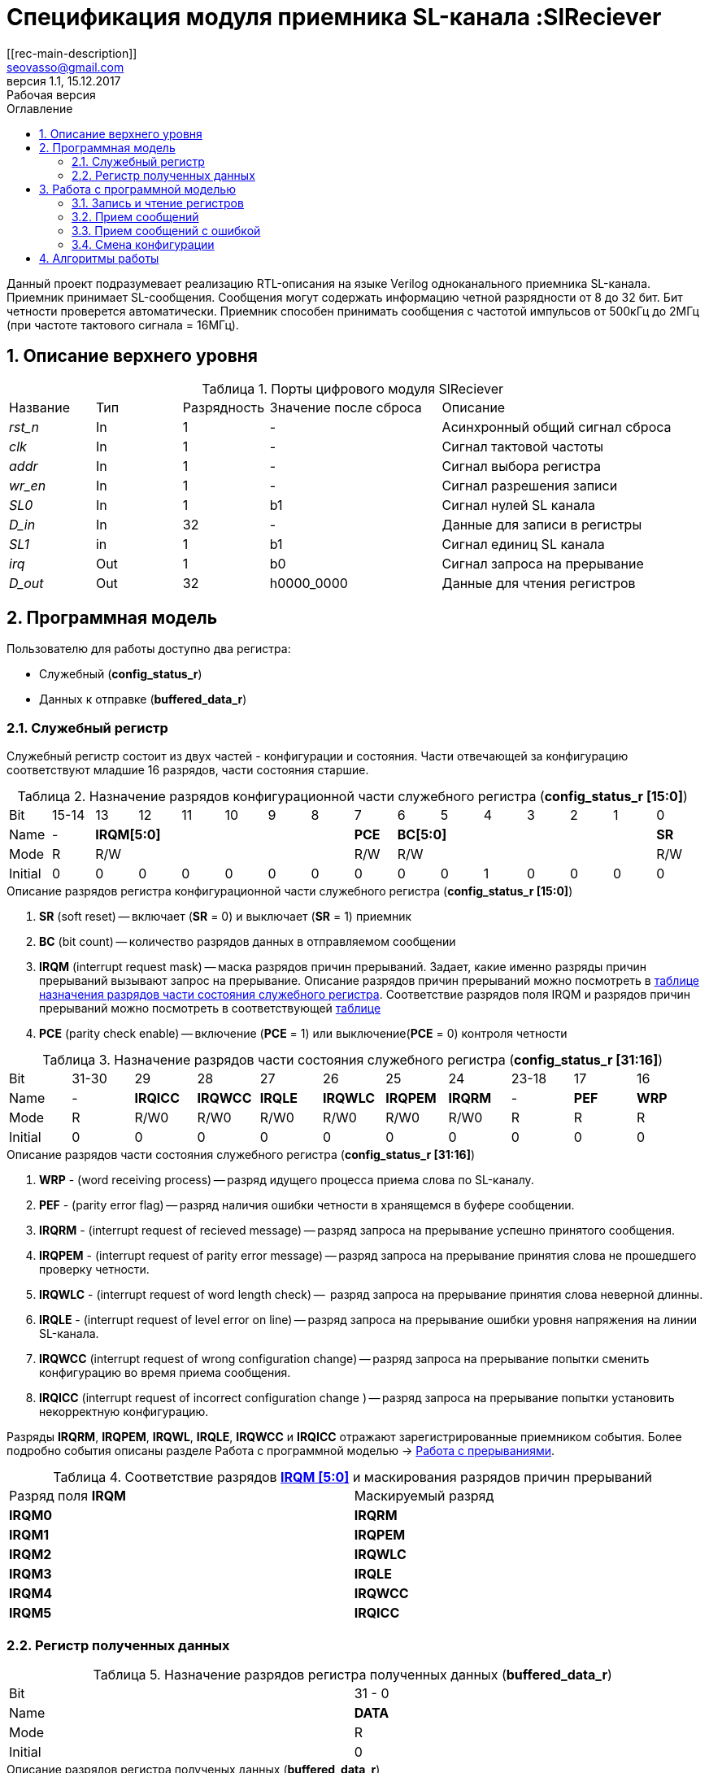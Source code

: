 = Спецификация модуля приемника SL-канала :SlReciever
//===========
// Compile:
// evgeniy@N7-63:~/Documents/2015VV024/doc$ asciidoctor-pdf -a pdf-style=/home/evgeniy/Documents/RISC-V/fizika-theme.yml -a pdf-fontsdir=/home/evgeniy/Downloads/fonts/Combo/ ./src/2015VV024_datasheet.adoc && mv ./src/2015VV024_datasheet.pdf ./ && evince ./2015VV024_datasheet.pdf
:Authors: Василий Мочалов
:Email:   seovasso@gmail.com
:Date:      13.10.2017
:Revision:  0.3
:toc:       right
:toclevels: 3
:source-highlighter: rouge
:table-caption:     Таблица
:listing-caption:   Код
:chapter-label:     Глава
:toc-title:         Оглавление
:version-label:     Версия
:figure-caption:    Рисунок
:imagesdir:         ./../img/
:sectnums:
:sectnumlevels: 3
:revnumber: 1.1
:revdate:   15.12.2017
:revremark: Рабочая версия
[[rec-main-description]]
== Описание
Данный проект подразумевает реализацию RTL-описания на языке Verilog одноканального приемника SL-канала. Приемник принимает SL-сообщения. Сообщения могут содержать информацию четной разрядности от 8 до 32 бит. Бит четности проверется автоматически. Приемник способен принимать сообщения с частотой импульсов от 500кГц до 2МГц (при частоте тактового сигнала = 16МГц).

[[rec-top-level-description]]
== Описание верхнего уровня
.Порты цифрового модуля SlReciever
[cols="3*^1,1*^2,1*<3", halign="left", width=99%]
|===
|Название      |Тип   |Разрядность |Значение после сброса |Описание
|_rst_n_       |In    |1           | -                    |Асинхронный общий сигнал сброса
|_clk_         |In    |1           | -                    |Сигнал тактовой частоты
|_addr_        |In    |1           | -                    |Сигнал выбора регистра
|_wr_en_       |In    |1           | -                    |Сигнал разрешения записи
|_SL0_         |In    |1           |b1                    |Сигнал нулей SL канала
|_D_in_        |In    |32          | -                    |Данные для записи в регистры
|_SL1_         |in    |1           |b1                    |Сигнал единиц SL канала
|_irq_         |Out   |1           |b0                    |Сигнал запроса на прерывание
|_D_out_       |Out   |32          |h0000_0000            |Данные для чтения регистров
|===

<<<

[[rec-programm-model]]
== Программная модель
Пользователю для работы доступно два регистра:

* Служебный (*config_status_r*)
* Данных к отправке (*buffered_data_r*)

=== Служебный регистр

Служебный регистр состоит из двух частей - конфигурации и состояния. Части отвечающей за конфигурацию соответствуют младшие 16 разрядов, части состояния старшие.

[[rec_conf_table]]
.Назначение разрядов конфигурационной части служебного регистра (*config_status_r [15:0]*)
[cols="16*^", width=99%]
|===
|Bit        |15-14  |13 |  12 |11 |10 |9  |8   |7       |6 |5 |4 |3 |2 |1 |0
|Name       |-    6+|*IRQM[5:0]*               |*PCE* 6+|*BC[5:0]*        |*SR*
|Mode       |R    6+|R/W                       |R/W   6+|R/W              |R/W
|Initial    |0      |0  |0    |0  |0  |0  |0   |0       |0 |0 |1 |0 |0 |0 |0
|===

.Описание разрядов регистра конфигурационной части служебного регистра (*config_status_r [15:0]*)
. *SR* (soft reset) -- включает (*SR* = 0) и выключает (*SR* = 1) приемник
. *BC* (bit count) -- количество разрядов данных в отправляемом сообщении
. *IRQM* (interrupt request mask) -- маска разрядов причин прерываний.
  Задает, какие именно разряды причин прерываний вызывают запрос на прерывание. Описание разрядов причин прерываний можно посмотреть в <<rec_IRQM_table,таблице назначения разрядов части состояния служебного регистра>>. Соответствие разрядов поля IRQM и разрядов причин прерываний можно посмотреть в соответствующей <<rec_IRQM_table, таблице>>
. *PCE* (parity check enable) -- включение (*PCE* = 1) или выключение(*PCE* = 0) контроля четности

.Назначение разрядов части состояния служебного регистра (*config_status_r [31:16]*)
[cols="11*^", width=99%]
|===
|Bit     |31-30  |29       |28       |27       |26       |25       |24      |23-18 |17    |16
|Name    |-      |*IRQICC* |*IRQWCC* |*IRQLE*  |*IRQWLC* |*IRQPEM* |*IRQRM* |-     |*PEF* |*WRP*
|Mode    |R      |R/W0     |R/W0     |R/W0     |R/W0     |R/W0     |R/W0    |R     |R     |R
|Initial |0      |0        |0        |0        |0        |0        |0       |0     |0     |0
|===

.Описание разрядов части состояния служебного регистра (*config_status_r [31:16]*)
. *WRP* - (word receiving process) -- разряд идущего процесса приема слова по SL-каналу.
. *PEF* - (parity error flag) -- разряд наличия ошибки четности в хранящемся в буфере сообщении.
. *IRQRM* - (interrupt request of recieved message) -- разряд запроса на прерывание успешно принятого сообщения.
. *IRQPEM* - (interrupt request of parity error message) -- разряд запроса на прерывание принятия слова не прошедшего проверку четности.
. *IRQWLC* - (interrupt request of word length check) --  разряд запроса на прерывание принятия слова неверной длинны.
//не прошедшего проверку длины полученного слова.
//на равенство значению BC регистра config_r
. *IRQLE* - (interrupt request of level error on line) -- разряд запроса на прерывание ошибки уровня напряжения на линии SL-канала.
. *IRQWCC* (interrupt request of wrong configuration change) -- разряд запроса на прерывание попытки сменить конфигурацию во время приема сообщения.
. *IRQICC* (interrupt request of incorrect  configuration change ) -- разряд запроса на прерывание попытки установить некорректную конфигурацию.

Разряды *IRQRM*, *IRQPEM*, *IRQWL*, *IRQLE*, *IRQWCC* и *IRQICC* отражают зарегистрированные приемником события. Более подробно события описаны разделе Работа с программной моделью -> <<rec_irq_events, Работа с прерываниями>>.

[[rec_IRQM_table]]
.Соответствие разрядов <<rec_conf_table,*IRQM [5:0]*>> и маскирования разрядов причин прерываний
[cols="2*^", width=99%]
|===
|Разряд поля *IRQM*       |Маскируемый разряд
|*IRQM0*                  |*IRQRM*
|*IRQM1*                  |*IRQPEM*
|*IRQM2*                  |*IRQWLC*
|*IRQM3*                  |*IRQLE*
|*IRQM4*                  |*IRQWCC*
|*IRQM5*                  |*IRQICC*
|===

=== Регистр полученных данных

.Назначение разрядов регистра полученных данных (*buffered_data_r*)
[cols="2*^", width=99%]
|===
|Bit     |31 - 0
|Name    |*DATA*
|Mode    |R
|Initial |0
|===
.Описание разрядов регистра полученых данных (*buffered_data_r*)
*DATA* - полученные данные

== Работа с программной моделью

=== Запись и чтение регистров
Управление модулем осуществляется путем записи или чтения регистров.

Для считывания текущего значения одного из регистров блока необходимо подать на порт _addr_ адрес регистра, указанный в <<rec_addr_table, таблице>>, длительностью не меньше такта опорной тактовой частоты _clk_. Значение регистра будет сформировано на шине _D_out_ через такт опорной частоты после фронта сигнала на шине _addr_.

Для записи значения в служебный регистр блока необходимо сформировать:

* на порт _addr_ -- адрес выбранного регистра,
* на шине _D_in_ -- записываемую информацию,
* на порт _wr_en_ -- значение 1.

Запись в регистр полученных (*buffered_data_r*) данных игнорируется.

Также на на шине d_out через такт опорной частоты _clk_ после фронта сигнала на шине _addr_ будет сформировано значение записанного регистра. Значение шины d_out будет соответствовать значению последнего опрошенного или записанного регистра до формирования следующего запроса.

image::image_SlReciever_read_write_waveform.png[title="Временная диаграмма чтения и записи регистров модуля SlReciever", align="center"]

[[rec_addr_table]]
.Адреса регистров
[cols="2*^", width=99%]
|===
|Значение сигнала _addr_  | Выбранный регистр
|b0                       | регистр данных (buffered_data_r)
|b1                       | служебный регистр (config_status_r)
|===



=== Прием сообщений

Для приема сообщений необходимо:

. Записать в регистр *config_r* необходимые настройки частоты и длины слова (см. раздел "<<rec_config_change, Смена конфигурации>>")
. Записать в регистр данных сообщение на отправку
. Дождавшись запроса на прерывания вызванного успешным приемом сообщения, или, работая по таймеру и периодически опрашивая регистр состояния, убедится, что сообщение было принято  (*IRQRM* == 1).
. Считать принятое сообщение из регистра полученных данных (*buffered_data_r*).
. Сбросить поле причины прерывания *IRQRM*. Возможна работа без сбрасывания поля *IRQRM*, но тогда вы не сможете отличить заново принятое сообщение от принятого в прошлый раз.
. Ожидать следующее сообщение.

В случае когда поле BC служебного регистра не равно 32, принятым сообщением являются младшие разряды регистра данных (*buffered_data_r [BC-1:0]*).

Успешным приемом сообщения называется прием сообщения с совпадающим со значением поля
BC количеством информационных бит и, если включен контроль четности, верной четностью.

В случае, если успешно принято слово с правильной четностью выставляются биты IRQRM = 1 и WRP = 0. Если контроль четности отключен и принято слово с неправильной четностью, выставляются биты
IRQPEM = 1, PEF = 1 и  WRP = 0.

=== Прием сообщений с ошибкой

В случае приема сообщения с ошибкой выставляются биты:

* Контроль четности включен и принято сообщение с ошибкой четности -- IRQPEM = 1 и  WRP = 0
* Принято сообщение с несовпадающим с конфигурацией количеством бит -- IRQWLC = 1 и  WRP = 0

В случае, если во время приема произошла ошибка уровня, выставляется флаг IRQLEF = 1.
Модуль вернется в режим ожидания сообщения только когда уровень на линиях будет восстановлен.
До этого момента будет флаг WRP = 1, а бит причины прерывания IRQLEF будет невозможно сбросить.

В случае, если во время приема произошла попытка изменить поля PCE и BC регистра конфигурации,
выставляются биты IRQWCC = 1 и WRP = 0. Если новая конфигурация верна, она записывается в регистр.
Если новая конфигурация неверна, выставляется бит IRQICC, поля PCE и BC остаются неизменными.

В регистре данных всегда хранится последнее успешно принятое сообщение.
А в поле PEF регистра состояния - наличие ошибки четности последнего успешно принятого сообщения.

После считывания сообщения необходимо сбросить возникшие биты причин прерываний, и ожидать приема следующего сообщения.

[[rec_config_change]]
=== Смена конфигурации

Для изменения конфигурации передатчика необходимо:

1. Считав служебный регистр убедится, что в данный момент не идет прием сообщения (*WRP* = 0). Если изменить поля *BC* и *FQM* во время приема сообщения, прием сообщения будет прерван.
2. Записать новые параметры в служебный регистр.

В конфигурационной части служебного регистра могут быть установлены контроль четности, длина слова, маскировка причин запроса прерывания или осуществлен сброс модуля к исходным настройкам.

Некорректной считается конфигурация с нечетными длинами слова или длиной слова лежащей вне промежутка от 8 до 32 разрядов. При попытке записать подобную конфигурацию будет выставлен разряд *IRQICC* = 1, а поля *BC* и *PCE* останутся неизменными.




*Прерывания*

Запрос прерывания происходит произошло одно из событий и бит этого события не замаскирован :

* Успешно принято сообщение (IRQRM)
* Принято сообщение с ошибкой четности (IRQPEM)
* Принято сообщение неверной длинны (IRQWLC)
* Произошла ошибка уровня на линии (IRQLE)
* Была предпринята попытка записать некорректные данные в конфигурационный регистр (IRQICC)
* Изменение конфигурации в процессе отправки сообщения (IRQWCC)


Причину возникновения можно посмотреть  в соответствующих полях регистра состояния.
Для сбрасывания прерываний, вам необходимо считать регистр конфигурации и состояния и
записать считанное снова, занулив биты прерываний. Более подробно работа прерываний
рассмотрена в разделе Алгоритм работы.


*Выключение модуля*

Чтобы выключить модуль необходимо выставить поле регистра конфигурации SR = "1".
Если сделать это во время отправки сообщения, прием сообщения прекращается.
Регистры конфигурации и состояния возвращаются в начальное состояние.
Когда приемник выключен, он не реагирует на сигналы на входах SL0 и SL1.

<<<
[[rec-irq-Algorythm]]
== Алгоритмы работы
image::image_SlReciever_irq_algorithm.png[title="Алгоритм работы регистра состояния модуля SlReciever", align="center"]
Модуль может находиться в двух режимах: режим приема и режим ожидания. После включения модуля, все биты регистра состояния устанавливаются в 0, модуль
находится в режиме ожидания.

*Смена конфигурации и сброс прерываний в режиме ожидания*

Чтобы сменить конфигурацию, необходимо записать новую конфигурацию в регистр конфигурации и состояния.
При записи регистра конфигурации и состояния в  режиме ожидания происходит проверка
битов причин прерываний: если значения соответствующих записываемых битов прерываний равны 0,
то они сбрасываются.

Если конфигурация некорректна, выставляется IRQICС = 1,
конфигурация не изменяется. Если бит IRQICC не замаскирован
формируется запрос на прерывание.

Если конфигурация корректна она записывается в регистр.
Модуль остается в режиме ожидания.

*Прием сообщения*

Если на одной из линий возникает импульс. модуль переходит в режим приема,
устанавливается поле  регистра состояний WRP = 1.
Если импульс слишком короткий или слишком длинный, возникает ошибка уровня,
выставляется бит IRQLE = 1. Бит выставляется каждый такт, пока уровень на линии не будет восстановлен.
После этого модуль возвращается в режим отправки сообщения, выставляется бит  WRP = 0.

Если импульс является синхроимпульсом модуль выставляет соответствующие принятому сообщению
биты статусного регистра и, если сообщение принято успешно, запоминает сообщение
в регистр данных, выставляется бит WRP = 0.

*Анализ принятого сообщения*

При приеме синхроимпульса (условие END_OF_MSG на рис. 1) сначала проверяется длинна
принятого сообщения, если длинна не совпадает с конфигурацией (значение поля BC + 1 за счет бита четности) выставляется IRQWLC = 1.
Если бит IRQWLC не замаскирован, формируется запрос на прерывание.

Если длинна совпадает с выставленной в конфигурации, проверяется четность полученного сообщения.
Если четность верна, сообщение считается успешно принятым, выставляется IRQRM = 1, содержимое сдвигового регистра с удаленным битом четности
записывается в регистр данных. Если бит IRQRM не замаскирован, формируется запрос на прерывание.

Если четность неверна, выставляется бит IRQPEM = 1. Однако, если контроль четности отключен,
сообщение все равно считается успешно принятым, данные сдвигового регистра с удаленным битом четности переписываются
в регистр данных. Выставляется бит PEF = 1.  Если бит IRQPEM не замаскирован, формируется запрос на прерывание.

*Дублирование битов проверки честности*

Бит причины прерывания IRQPEM и бит четности PEF дублируют функции друг друга.
Тем не менее эта система необходима для разрешения следующего конфликта:
Допустим с приемником с отключенным контролем четности, и за время, прошедшее с последнего
опроса пришло 2 сообщения, одно с верной четностью, а другое с ошибкой.
Тогда флаг PEF - единственный способ определить, верна ли честность сообщения, лежащего в
регистре данных.

*Изменение конфигурации и сброс прерываний во время приема сообщения*

Когда модуль находится в режиме приема сообщения, то без отмены приема возможно только изменение полей маскирования прерываний, и сброс битов причин прерываний.
Если изменить длину сообщения в середине приема сообщения, прием сообщения будет отменен, а остаток сообщения будет воспринят как новое сообщение неправильной длинны.

Если в режиме отправки происходит запись регистра конфигурации и состояния,
сначала проверяются биты прерываний: если значения соответствующих записываемых
битов прерываний равны 0, то они сбрасываются. После этого, проверяется изменяются
ли биты конфигурации (поля PCE, BC). Если они не изменяются, модуль остается
в режиме приема сообщения. Если они изменяются то прием завершается, выставляются
биты WRP = 0 и IRQWCC = 1. Если бит IRQDWСС не замаскирован формируется запрос на прерывание.
 Если конфигурация корректна, она записывается в регистр,
если же нет, выставляется бит IRQICC = 1.
Модуль переходит в режим ожидания сообщения.

*Формирование запроса на прерывание*

Запрос на прерывание формируется на выходе irq, через один такт после возникновения причины прерывания,
если причина этого прерывания не замаскирована в поле IRQM.

image::image_SlReciever_Recieve_algorithm.png[title="Алгоритм работы приема сообщения модуля SlReciever", align="center"]

После включения приемника сдвиговый регистр приема сообщения shift_r заполняется нулями,
Сдвиговых регистры sl_0_tmp и sl_1_tmp - единицами,
счетчик количества бит bit_i устанавливается в 0,
счетчик циклов cycle_i устанавливается в 0,
регистры контроля четности par_0 и par_1 устанавливаются в 0 и 1 соотвественно.

Каждый такт значение с асинхронных входов serial_line_zeroes_a и serial_line_ones_a
помещаются в нулевые разряды сдвиговых регистров sl_0_tmp и sl_1_tmp. Остальные разряды
при этом сдвигаются. Условия bit_started, и bit_ended получаются при сравнении содержимого sl_0_tmp и sl_1_tmp c масками.

.Условия переходов
[cols="2*^", width=99%]
|===
|Обозначение               | Выражение
|bit_started               | (sl0_tmp_r == 12'hF??0) \|\| (sl1_tmp_r == 12'hF??0)
|bit_ended                 | (sl0_tmp_r = =12'h0??F) \|\| (sl1_tmp_r == 12'h0??F)
|===

.Значения костант счетчика cycle_i
[cols="2*^", width=99%]
|===
|Обозначение               | Значение
|const_1                   | 3
|const_2                   | 32
|===
*Состояние BIT_WAIT_FLUSH*

В начале приема машина состояний находится в состоянии BIT_WAIT_FLUSH.
В этом состоянии счетчик циклов приравнивается к константе const1. Если выполняется условие bit_started,
происходит переход в состояние BIT_DETECTED.

*Состояние BIT_DETECTED*

В состоянии BIT_DETECTED работает счетчик циклов cycle_i.
Как только этот счетчик становится равным до 0, производится анализ, какой именно бит принят,
и в зависимости от
значения первых разрядов сдвиговых регистров sl_0_tmp и sl_1_tmp  определяется,
на какую из линий поступил импульс и происходит переход в состояние обработки бита BIT_PROCESSING.
При этом, если импульс отсутствует, происходит переход в состояние LEV_ERR.

*Состояние BIT_PROCESSING*

В состоянии BIT_PROCESSING проверяется, на какую из линий пришел импульс.

Если импульс на линии нулей или на линии единиц соответствующее значение 0 или 1 загружаются в бит
с номером BC сдвигового регистра shift_r. Сам сдвиговый регистр при этом сдвигается вправо.
В состоянии если импульс на линии единиц инвертируется значение бита четности единиц par_1, а если на линии нулей - значение par_0.
В регистр cycle_i помещается значение const2. Счетчик принятых bit_i инкрементируется.

Если же импульсы на обоих линиях, то модуль считает, что это синхроимпульс.
Сравнивается количество принятых бит с установленным в конфигурации,
Проверяется четность. Если количество бит и четность верны, или, если верно количество бит,
контроль честности отключен и не верна четность, значение из сдвигового регистра shift_r переписывается
в регистр данных c обнулением бита четности shift_r[BC].

В случае синхро импульса для приема следующего сообщения регистры shift_r и bit_i устанавливаются в нулевые значения.
В регистры подсчета четности загружаются значения par_0 = 1. par_1 = 0.
В регистр cycle_i помещается значение const_2.

*Особенности контроля честности*

Считая бит честности, количество импульсов на линии единиц с учетом разряда четности должно быть нечетным, а на линии нулей - четным.

Для проверки этого, до приема сообщения в регистры подсчета четности загружаются значения par_0 = 0. par_1 = 1.
При принятии единицы меняет значение на противоположное регистр par_1, а при принятии нуля -- par_0.

Таким образом, после принятия всех бит корректного сообщения (считая бит четности),
регистр par_0 должен поменять свое значение четное количество раз, т.е. сохранить значение par_0 = 0,
а регистр par_1 свое значение нечетное количество раз, т.е. приобрести значение par_1 = 0.

При обработке стоп бита считается, что четность нарушена, если хотя бы один из регистров par_0 и par_1 не равен нулю.

*Состояние WAIT_BIT_END*

После обработки импульса в состояниях ONE_BIT, ZERO_BIT или STOP_BIT, схема переходит в состояние WAIT_BIT_END.
Модуль находится в этом состоянии, пока счетчик cycle_i не достиг нулевого значения, или не выполниться условие bit_ended.

Если выполнилось условие bit_ended, модуль возвращается в состояние BIT_WAIT_FLUSH. Если же счетчик досчитал до нулевого значения,
это значит, что импульс не закончился вовремя, и произошла ошибка уровня на линии - модуль переходит в состояние LEV_ERR.

*Состояние LEV_ERR*

Модуль оказывается в состоянии LEV_ERR в случаях, когда длинна имульса оказалось слишком большой или слишком маленькой,
т.е. произошла ошибка уровня на линии. Когда уровень на обоих линиях восстановлен, модуль переходит в состояние BIT_WAIT_FLUSH.
Для приема следующего сообщения регистры shift_r и bit_i устанавливаются в нулевые значения.
В регистры подсчета четности загружаются значения par_0 = 0 и par_1 = 1.

<<<
// [[rec-state-machine]]
// == Конечный автомат
// image::image_SlReciever_SM.png[title="Конечный автомат модуля SlReciever", align="center"]
// После включения
//
// Каждый такт значение асинхронных входов serial_line_zeroes_a и serial_line_ones_a
// загружается в в первый разряд сдвиговых регистров sl0_tmp_r[15:0] и sl1_tmp_r[15:0],
// регистры сдвигаются.
//
// Когда прием сообщения не начат, модуль находится в состоянии BIT_WAIT_FLUSH,
//  регистр счетчиков бит = 0,
